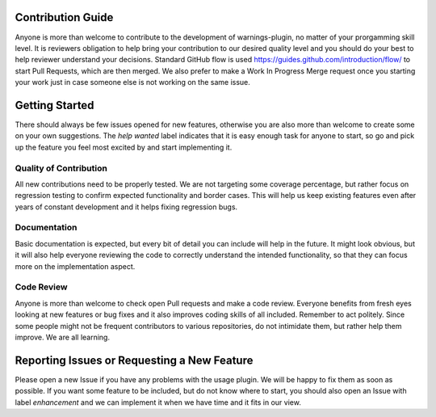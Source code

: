 Contribution Guide
==================
Anyone is more than welcome to contribute to the development of warnings-plugin,
no matter of your prorgamming skill level. It is reviewers obligation to help bring your
contribution to our desired quality level and you should do your best to help reviewer
understand your decisions. Standard GitHub flow is used https://guides.github.com/introduction/flow/
to start Pull Requests, which are then merged. We also prefer to make a Work In Progress
Merge request once you starting your work just in case someone else is not working on the
same issue.

Getting Started
===============
There should always be few issues opened for new features, otherwise you are also
more than welcome to create some on your own suggestions. The `help wanted` label
indicates that it is easy enough task for anyone to start, so go and pick up the
feature you feel most excited by and start implementing it.

Quality of Contribution
-----------------------
All new contributions need to be properly tested. We are not targeting some coverage
percentage, but rather focus on regression testing to confirm expected functionality
and border cases. This will help us keep existing features even after years of constant
development and it helps fixing regression bugs.

Documentation
-------------
Basic documentation is expected, but every bit of detail you can include will help in
the future. It might look obvious, but it will also help everyone reviewing the code to
correctly understand the intended functionality, so that they can focus more on the implementation
aspect.

Code Review
-----------
Anyone is more than welcome to check open Pull requests and make a code review. Everyone
benefits from fresh eyes looking at new features or bug fixes and it also improves
coding skills of all included. Remember to act politely. Since some people might not be
frequent contributors to various repositories, do not intimidate them, but rather
help them improve. We are all learning.


Reporting Issues or Requesting a New Feature
============================================
Please open a new Issue if you have any problems with the usage plugin. We will be happy
to fix them as soon as possible. If you want some feature to be included, but do not know
where to start, you should also open an Issue with label `enhancement` and we
can implement it when we have time and it fits in our view.
